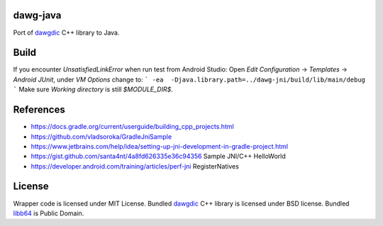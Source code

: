 dawg-java
=========

Port of dawgdic_ C++ library to Java.

Build
=====

If you encounter `UnsatisfiedLinkError` when run test from Android Studio:
Open `Edit Configuration` -> `Templates` -> `Android JUnit`, under `VM Options` change to:
```
-ea  -Djava.library.path=../dawg-jni/build/lib/main/debug
```
Make sure `Working directory` is still `$MODULE_DIR$`.

References
==========

- https://docs.gradle.org/current/userguide/building_cpp_projects.html
- https://github.com/vladsoroka/GradleJniSample
- https://www.jetbrains.com/help/idea/setting-up-jni-development-in-gradle-project.html
- https://gist.github.com/santa4nt/4a8fd626335e36c94356 Sample JNI/C++ HelloWorld
- https://developer.android.com/training/articles/perf-jni RegisterNatives

License
=======

Wrapper code is licensed under MIT License.
Bundled `dawgdic`_ C++ library is licensed under BSD license.
Bundled libb64_ is Public Domain.

.. _dawgdic: https://code.google.com/p/dawgdic/
.. _libb64: http://libb64.sourceforge.net/
